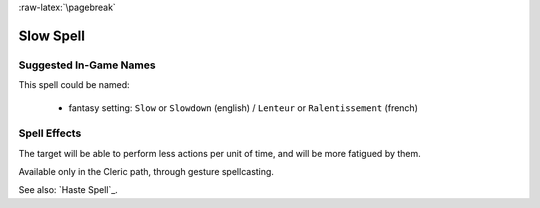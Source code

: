 
:raw-latex:`\pagebreak`


Slow Spell
..........


Suggested In-Game Names
_______________________

This spell could be named:

 - fantasy setting: ``Slow`` or ``Slowdown`` (english) / ``Lenteur`` or ``Ralentissement`` (french)



Spell Effects 
_____________

The target will be able to perform less actions per unit of time, and will be more fatigued by them.

Available only in the Cleric path, through gesture spellcasting.

See also: `Haste Spell`_.

